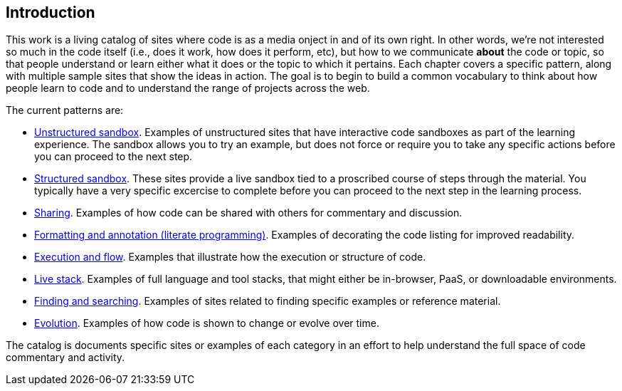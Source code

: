 [[introduction]]
== Introduction

This work is a living catalog of sites where code is as a media onject in and of its own right.  In other words, we're not interested so much in the code itself (i.e., does it work, how does it perform, etc), but how to we communicate *about* the code or topic, so that people understand or learn either what it does or the topic to which it pertains.  Each chapter covers a specific pattern, along with multiple sample sites that show the ideas in action.  The goal is to begin to build a common vocabulary to think about how people learn to code and to understand the range of projects across the web.  

The current patterns are:

* <<unstructured_sandbox, Unstructured sandbox>>.  Examples of unstructured sites that have interactive code sandboxes as part of the learning experience.  The sandbox allows you to try an example, but does not force or require you to take any specific actions before you can proceed to the next step.
* <<structured_sandbox, Structured sandbox>>.  These sites provide a live sandbox tied to a proscribed course of steps through the material.  You typically have a very specific excercise to complete before you can proceed to the next step in the learning process.
* <<sharing, Sharing>>. Examples of how code can be shared with others for commentary and discussion.
* <<formatting_and_annotation, Formatting and annotation (literate programming)>>.  Examples of decorating the code listing for improved readability.
* <<execution_and_flow, Execution and flow>>.  Examples that illustrate how the execution or structure of code.
* <<live_stack, Live stack>>. Examples of full language and tool stacks, that might either be in-browser, PaaS, or downloadable environments.
* <<finding_and_searching, Finding and searching>>.  Examples of sites related to finding specific examples or reference material.
* <<evolution, Evolution>>.  Examples of how code is shown to change or evolve over time.


The catalog is documents specific sites or examples of each category in an effort to help understand the full space of code commentary and activity.  















